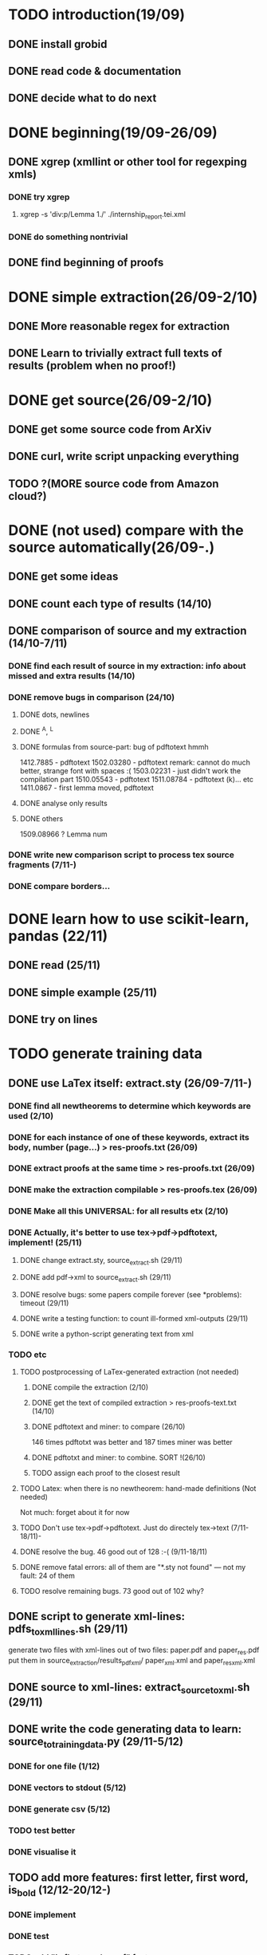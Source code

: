 * TODO introduction(19/09)
** DONE install grobid
** DONE read code & documentation
** DONE decide what to do next
* DONE beginning(19/09-26/09)
** DONE xgrep (xmllint or other tool for regexping xmls)
*** DONE try xgrep
****  xgrep -s 'div:p/Lemma 1./' ./internship_report.tei.xml 
*** DONE do something nontrivial
** DONE find beginning of proofs
* DONE simple extraction(26/09-2/10)
** DONE More reasonable regex for extraction
** DONE Learn to trivially extract full texts of results (problem when no proof!)
* DONE get source(26/09-2/10)
** DONE get some source code from ArXiv 
** DONE curl, write script unpacking everything 
** TODO ?(MORE source code from Amazon cloud?)
* DONE (not used) compare with the source automatically(26/09-.)
** DONE get some ideas
** DONE count each type of results (14/10)
** DONE comparison of source and my extraction (14/10-7/11)
*** DONE find each result of source in my extraction: info about missed and extra results (14/10)
*** DONE remove bugs in comparison (24/10)
**** DONE dots, newlines
**** DONE ^A, ^L
**** DONE formulas from source-part: bug of pdftotext hmmh
     1412.7885 - pdftotext
     1502.03280 - pdftotext remark: cannot do much better, strange font with spaces :(
     1503.02231 - just didn't work the compilation part
     1510.05543 - pdftotext
     1511.08784 -  pdftotext (k)... etc
     1411.0867 - first lemma moved, pdftotext
**** DONE analyse only results
**** DONE others
     1509.08966 ? Lemma num
*** DONE write new comparison script to process tex source fragments (7/11-)
*** DONE compare borders...
* DONE learn how to use scikit-learn, pandas (22/11)
** DONE read (25/11)
** DONE simple example (25/11)
** DONE try on lines
* TODO generate training data
** DONE use LaTex itself: extract.sty (26/09-7/11-)
*** DONE find all newtheorems to determine which keywords are used (2/10)
*** DONE for each instance of one of these keywords, extract its body, number (page...) > res-proofs.txt (26/09)
*** DONE extract proofs at the same time > res-proofs.txt (26/09)
*** DONE make the extraction compilable > res-proofs.tex (26/09)
*** DONE Make all this UNIVERSAL: for all results etx (2/10)
*** DONE Actually, it's better to use tex->pdf->pdftotext, implement! (25/11)
**** DONE change extract.sty, source_extract.sh (29/11)
**** DONE add pdf->xml to source_extract.sh (29/11)
**** DONE resolve bugs: some papers compile forever (see *problems): timeout (29/11)
**** DONE write a testing function: to count ill-formed xml-outputs (29/11)
**** DONE write a python-script generating text from xml
*** TODO  etc
**** TODO postprocessing of LaTex-generated extraction (not needed)
***** DONE compile the extraction (2/10)
***** DONE get the text of compiled extraction > res-proofs-text.txt (14/10)
***** DONE pdftotext and miner: to compare  (26/10)
   146 times pdftotxt was better and 187 times miner was better
***** DONE pdftotxt and miner: to combine. SORT !(26/10)
***** TODO assign each proof to the closest result
**** TODO Latex: when there is no newtheorem: hand-made definitions (Not needed)
     Not much: forget about it for now
**** TODO Don't use tex->pdf->pdftotext. Just do directely tex->text (7/11-18/11)-
**** DONE resolve the bug. 46 good out of 128 :-(  (9/11-18/11)
**** DONE remove fatal errors: all of them are "*.sty not found" --- not my fault: 24 of them
**** TODO resolve remaining bugs. 73 good out of 102 why?
** DONE script to generate xml-lines: pdfs_to_xml_lines.sh (29/11)
   generate two files with xml-lines out of two files: paper.pdf and paper_res.pdf 
   put them in source_extraction/results_pdf_xml/ paper_xml.xml and paper_resxml.xml
** DONE source to xml-lines: extract_source_to_xml.sh (29/11)
** DONE write the code generating data to learn: source_to_training_data.py (29/11-5/12)
*** DONE for one file (1/12)
*** DONE vectors to stdout (5/12)
*** DONE generate csv (5/12)
*** TODO test better
*** DONE visualise it
** TODO add more features: first letter, first word, is_bold (12/12-20/12-)
*** DONE implement
*** DONE test
*** TODO add "is first word proof" feature
** DONE add more types: text, heading, body, first_line_after_body (13/12)
** TODO analyse existent fonts and make good regexps for them (16/12-)
*** DONE extract
*** DONE check the most common (20/12)
*** TODO check all
*** TODO extract fonts ignoring before+ and ofntsize (20/12)
** DONE keep font for each letter: change word data structure (16/12)
** TODO ignore strange formula-lines in all this (what is formula? ...) (25/12-)
** TODO test for correctness: remove bugs !!! (24/12-) 
*** DONE how many cases fail with .95-correctess limit?
87 of papers did not succeed in matching
98 of papers succeeded in matching
*** TODO what happens with each of these cases(24/12-)
**** TODO debug invalid results-input: just do not consider them (24/12)
1612.00765

xml-problem:
dasha@too-ticki:~/ENS/IE_project/source_extraction/results_pdf_xml$ ls | grep "_res" | wc -l
185
dasha@too-ticki:~/ENS/IE_project/source_extraction/results_pdf_xml$ find . -empty -type f | grep "_res" | wc -l
70

45 of papers did not succeed in matching
19 of papers succeeded in matching
121 of papers got invalid results-input
**** TODO debug the rest (25/12)
     +add restart_counter_for each line!!!
     -remove the global counter 
     -count not founf result lines

*** TODO add function correcting bugs: body in the middle of text etc

** DONE generate many documents instead of one (17/12)
* TODO extraction, borders
** DONE use pdftohtml, italic fonts for theorems: fail? (14/10)
** DONE html idea: in 1/4 of cases could work: try to find the end of italic
   html fonts
html: <i> tag is italic (inside results)

Problem: sometimes, pdftohtml doesn't see the italic font. WHY? 

Only
81/229 contain <i>,
50/229 contain <i>Proof.

fonts:
1502.06131.html <i> proposition 
1504.06288.html <i> theorem

nofonts:
1410.5106s.html <no i> theorem
tools don't work:
 - sejda 
 - pdftohtml 
 - libreoffice
 - calibre

** DONE use xml, pdfminer pdf2txt -t xml(9/11-12/11)
*** DONE use xgrep to extract only lines
*** DONE extract letters+font
*** DONE extract list of lines where each line is a list of pairs (word, its font)
** DONE obtain a vector for each line: number of italic words etc (12/11)
** DONE find theorems borders in function of this vector (18/11,21/11-)
*** DONE in a stupid way
*** TODO adjust constants
** TODO use learning (26/11-)
*** DONE lines to dataframe(26/11)
*** DONE try "istheorem" with Naive Bayes Classification (4/12-11/12)
**** DONE precision: 0.84725722039154872 -> 0.89
**** DONE Add math-font to the vector (6/12)
**** DONE plot more readable? (8/12)
**** DONE how adding/removing parameters change the precision?
**** TODO get more precise information: detailed accuracy etc
*** TODO crf - random fields (15/12-...)
**** TODO understand (15/12-)
***** TODO An Introduction to Conditional Random Fields (By Charles Sutton and Andrew McCallum) (17/12-)
      (p. 11)
***** TODO Understand the difference between: (crfsuite)
      – 'lbfgs' - Gradient descent using the L-BFGS method
      – 'l2sgd' - Stochastic Gradient Descent with L2 regularization term
      – 'ap' - Averaged Perceptron
      – 'pa' - Passive Aggressive (PA)
      – 'arow' - Adaptive Regularization Of Weight Vector (AROW)
**** DONE crfsuite - treat many documents instead of one (17/12)
**** DONE resolve bugs with types (19/12)
**** DONE implement
**** TODO Make work better
**** TODO test
*** TODO Compare different algorithms
* TODO get more data(19/11-)
** DONE download 300 more papers
** TODO take care of folders containing source (not only tex-files)  
** TODO 2000
   


* 19/12
+ pairplot: make all points visible!!!
+ other fonts: italic, math in the name analyse: test how many...;
  analyse fonts in all -results of all papers, give percentage of each
                       -fulltexts  
+ font for each letter
+ other features: first letter, first word,...
  + do
+ other types: beginning of theorem, end of theorem
- debug generator!!!!
- ignore formula-lines (<4 words etc) ???

- use scikit-learn crfsuite 
  + start
  + debug....

* NEXT 2
+ make generator accept only  fully good files

- Bugs results and fulltexts are no the same: lines exchanges!!!
  + rewrite all code: generatetrainingdate
  + problem: 1005.3030 : exchanged pages.....
  + ignore empty and strange strings
  - debug all bad papers using vectors_text
  - test

(
xml-problem:
70 empty files out of 185 extracted xmls

dasha@too-ticki:~/ENS/IE_project/source_extraction/results_pdf_xml$ ls | grep "_res" | wc -l
185
dasha@too-ticki:~/ENS/IE_project/source_extraction/results_pdf_xml$ find . -empty -type f | grep "_res" | wc -l
70
)


fontforge for examples of symbols 
  + fonts: forget about the part before +
  + cmex: math symbols
  + analyse fonts !

-more DATA

- bayess method:  more info
check

- change grid_search -> model_selection

- keep the same c1,c2

- ne feature: first word is Proof

- more training data: x10

- try more with crfsuite
check up on forums etc

- naive method written by myself works better?

* problems
- source extraction
-- sourcetopdf
114 good, 71 empty
--- 0812.4628 takes tons of time! Fatal error
--- 1809.05121 doesn't stop: why?

* source:
  ./get_source.sh
  
* source_extr and comparison
  ./extract_source_to_xml.sh

* extraction:
  ./pdfs_to_xmls_lines.sh   - for each file.pdf, create file_xml.xml
  consisting of a list of xml-lines (xml-line per line) of the file

  python ./lines_to_text.py - does the extraction working on
  file_xml.xml
  
  
* etc  
26/11 17h


source to text: hyperref !!!!:


remove usepackage hyperref, hypersetup ?


 - html for cases when it works: proportion of <i> in text
  differentiate lines with formulas from others 

- itextrups
 TF: fonts R48, objects
font descriptor 49 italic angle
70 = 64 + 4 + 2
64 = italic
TD


CMTI  - latex italic
pdftohtml -xml fontfullname

pdfminer pdf2txt -t xml: font names !! Use it?
letter by letter python ../../miner/tools/pdf2txt.py -t xml ../../tmp/bestiary/1511.08784_extr.pdf >../../ blabla.txt


xml: 
italic:             xgrep -x "//text[@font='TNLIMT+CMTI10']" text_xgrep/1407.8035_xml.xml 
italic plus spaces: xgrep -t -x "//text[@font='TNLIMT+CMTI10' or not (@*)]" ./1407.8035_xml.xml  > out.txt

all text:           xgrep -t -x "//text" ./1407.8035_xml.xml  > out_all_text.txt




Try to line by line heuristics: density of it, equations

vector with features.

 


scikiy-learn python
weka java
mlpack C++
